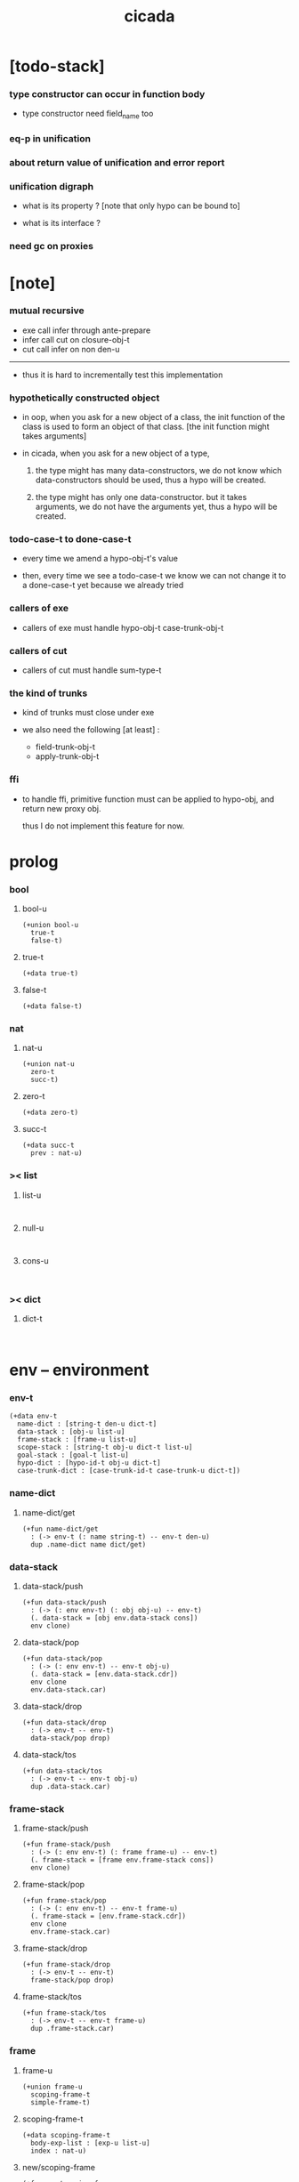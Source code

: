 #+property: tangle cicada.cn
#+title: cicada

* [todo-stack]

*** type constructor can occur in function body

    - type constructor need field_name too

*** eq-p in unification

*** about return value of unification and error report

*** unification digraph

    - what is its property ?
      [note that only hypo can be bound to]

    - what is its interface ?

*** need gc on proxies

* [note]

*** mutual recursive

    - exe call infer through ante-prepare
    - infer call cut on closure-obj-t
    - cut call infer on non den-u

    ------

    - thus it is hard to incrementally test this implementation

*** hypothetically constructed object

    - in oop,
      when you ask for a new object of a class,
      the init function of the class is used
      to form an object of that class.
      [the init function might takes arguments]

    - in cicada,
      when you ask for a new object of a type,

      1. the type might has many data-constructors,
         we do not know
         which data-constructors should be used,
         thus a hypo will be created.

      2. the type might has only one data-constructor.
         but it takes arguments,
         we do not have the arguments yet,
         thus a hypo will be created.

*** todo-case-t to done-case-t

    - every time we amend a hypo-obj-t's value

    - then, every time we see a todo-case-t
      we know we can not change it to a done-case-t yet
      because we already tried

*** callers of exe

    - callers of exe must handle
      hypo-obj-t
      case-trunk-obj-t

*** callers of cut

    - callers of cut must handle
      sum-type-t

*** the kind of trunks

    - kind of trunks must close under exe

    - we also need the following [at least] :
      - field-trunk-obj-t
      - apply-trunk-obj-t

*** ffi

    - to handle ffi,
      primitive function must can be applied to hypo-obj,
      and return new proxy obj.

      thus I do not implement this feature for now.

* prolog

*** bool

***** bool-u

      #+begin_src cicada
      (+union bool-u
        true-t
        false-t)
      #+end_src

***** true-t

      #+begin_src cicada
      (+data true-t)
      #+end_src

***** false-t

      #+begin_src cicada
      (+data false-t)
      #+end_src

*** nat

***** nat-u

      #+begin_src cicada
      (+union nat-u
        zero-t
        succ-t)
      #+end_src

***** zero-t

      #+begin_src cicada
      (+data zero-t)
      #+end_src

***** succ-t

      #+begin_src cicada
      (+data succ-t
        prev : nat-u)
      #+end_src

*** >< list

***** list-u

      #+begin_src cicada

      #+end_src

***** null-u

      #+begin_src cicada

      #+end_src

***** cons-u

      #+begin_src cicada

      #+end_src

*** >< dict

***** dict-t

      #+begin_src cicada

      #+end_src

* env -- environment

*** env-t

    #+begin_src cicada
    (+data env-t
      name-dict : [string-t den-u dict-t]
      data-stack : [obj-u list-u]
      frame-stack : [frame-u list-u]
      scope-stack : [string-t obj-u dict-t list-u]
      goal-stack : [goal-t list-u]
      hypo-dict : [hypo-id-t obj-u dict-t]
      case-trunk-dict : [case-trunk-id-t case-trunk-u dict-t])
    #+end_src

*** name-dict

***** name-dict/get

      #+begin_src cicada
      (+fun name-dict/get
        : (-> env-t (: name string-t) -- env-t den-u)
        dup .name-dict name dict/get)
      #+end_src

*** data-stack

***** data-stack/push

      #+begin_src cicada
      (+fun data-stack/push
        : (-> (: env env-t) (: obj obj-u) -- env-t)
        (. data-stack = [obj env.data-stack cons])
        env clone)
      #+end_src

***** data-stack/pop

      #+begin_src cicada
      (+fun data-stack/pop
        : (-> (: env env-t) -- env-t obj-u)
        (. data-stack = [env.data-stack.cdr])
        env clone
        env.data-stack.car)
      #+end_src

***** data-stack/drop

      #+begin_src cicada
      (+fun data-stack/drop
        : (-> env-t -- env-t)
        data-stack/pop drop)
      #+end_src

***** data-stack/tos

      #+begin_src cicada
      (+fun data-stack/tos
        : (-> env-t -- env-t obj-u)
        dup .data-stack.car)
      #+end_src

*** frame-stack

***** frame-stack/push

      #+begin_src cicada
      (+fun frame-stack/push
        : (-> (: env env-t) (: frame frame-u) -- env-t)
        (. frame-stack = [frame env.frame-stack cons])
        env clone)
      #+end_src

***** frame-stack/pop

      #+begin_src cicada
      (+fun frame-stack/pop
        : (-> (: env env-t) -- env-t frame-u)
        (. frame-stack = [env.frame-stack.cdr])
        env clone
        env.frame-stack.car)
      #+end_src

***** frame-stack/drop

      #+begin_src cicada
      (+fun frame-stack/drop
        : (-> env-t -- env-t)
        frame-stack/pop drop)
      #+end_src

***** frame-stack/tos

      #+begin_src cicada
      (+fun frame-stack/tos
        : (-> env-t -- env-t frame-u)
        dup .frame-stack.car)
      #+end_src

*** frame

***** frame-u

      #+begin_src cicada
      (+union frame-u
        scoping-frame-t
        simple-frame-t)
      #+end_src

***** scoping-frame-t

      #+begin_src cicada
      (+data scoping-frame-t
        body-exp-list : [exp-u list-u]
        index : nat-u)
      #+end_src

***** new/scoping-frame

      #+begin_src cicada
      (+fun new/scoping-frame
        : (-> (: body-exp-list exp-u list-u) -- scoping-frame-t)
        (. body-exp-list = body-exp-list
           index = 0)
        scoping-frame-cr)
      #+end_src

***** simple-frame-t

      #+begin_src cicada
      (+data simple-frame-t
        body-exp-list : [exp-u list-u]
        index : nat-u)
      #+end_src

***** new/simple-frame

      #+begin_src cicada
      (+fun new/simple-frame
        : (-> (: body-exp-list exp-u list-u) -- simple-frame-t)
        (. body-exp-list = body-exp-list
           index = 0)
        simple-frame-cr)
      #+end_src

*** scope-stack

***** >< scope-stack/push

***** >< scope-stack/pop

***** >< scope-stack/drop

***** >< scope-stack/tos

***** scope/get

      #+begin_src cicada
      (+fun scope/get dict/get)
      #+end_src

***** scope/set

      #+begin_src cicada
      (+fun scope/set
        : (-> string-t obj-u dict-t
              (: local-name string-t)
              (: obj obj-u)
           -- string-t obj-u dict-t)
        (dict local-name obj)
        dict-update)
      #+end_src

*** scope

***** new/scope

      #+begin_src cicada
      (+fun new/scope
        : (-> -- string-t obj-u dict-t)
        (dict))
      #+end_src

*** goal-stack

*** hypo-dict

*** case-trunk-dict

* exp -- expression

*** exp-u

    #+begin_src cicada
    (+union exp-u
      call-exp-t
      let-exp-t
      closure-exp-t
      arrow-exp-t
      apply-exp-t
      case-exp-t
      sum-exp-t
      construct-exp-t
      field-exp-t
      colon-exp-t
      double-colon-exp-t)
    #+end_src

*** call-exp-t

    #+begin_src cicada
    (+data call-exp-t
      name : string-t)
    #+end_src

*** let-exp-t

    #+begin_src cicada
    (+data let-exp-t
      local-name-list : [string-t list-u])
    #+end_src

*** closure-exp-t

    #+begin_src cicada
    (+data closure-exp-t
      body-exp-list : [exp-u list-u])
    #+end_src

*** arrow-exp-t

    #+begin_src cicada
    (+data arrow-exp-t
      ante-exp-list : [exp-u list-u]
      succ-exp-list : [exp-u list-u])
    #+end_src

*** apply-exp-t

    #+begin_src cicada
    (+data apply-exp-t)
    #+end_src

*** case-exp-t

    #+begin_src cicada
    (+data case-exp-t
      arg-exp-list : [exp-u list-u]
      closure-exp-dict : [string-t closure-exp-t dict-t])
    #+end_src

*** sum-exp-t

    #+begin_src cicada
    (+data sum-exp-t
       sub-exp-list-list : [exp-u list-u list-u])
    #+end_src

*** construct-exp-t

    #+begin_src cicada
    (+data construct-exp-t
      type-name : string-t)
    #+end_src

*** field-exp-t

    #+begin_src cicada
    (+data field-exp-t
      field-name : string-t)
    #+end_src

*** colon-exp-t

    #+begin_src cicada
    (+data colon-exp-t
      local-name : string-t
      type-exp-list : [exp-u list-u])
    #+end_src

*** double-colon-exp-t

    #+begin_src cicada
    (+data double-colon-exp-t
      local-name : string-t
      type-exp-list : [exp-u list-u])
    #+end_src

* exe

*** exe

    #+begin_src cicada
    (+fun exe
      : (-> env-t exp-u -- env-t)
      (case dup
        (call-exp-t call-exp/exe)
        (let-exp-t let-exp/exe)
        (closure-exp-t closure-exp/exe)
        (arrow-exp-t arrow-exp/exe)
        (apply-exp-t apply-exp/exe)
        (case-exp-t case-exp/exe)
        (construct-exp-t construct-exp/exe)
        (field-exp-t field-exp/exe)
        (colon-exp-t colon-exp/exe)
        (double-colon-exp-t double-colon-exp/exe)))
    #+end_src

*** call-exp/exe

    #+begin_src cicada
    (+fun call-exp/exe
      : (-> env-t (: exp call-exp-t) -- env-t)
      exp.name name-dict/get den-exe)
    #+end_src

*** let-exp/exe

    #+begin_src cicada
    (+fun let-exp/exe
      : (-> env-t (: exp let-exp-t) -- env-t)
      exp.local-name-list list-reverse
      let-exp/exe/loop)
    #+end_src

*** let-exp/exe/loop

    #+begin_src cicada
    (+fun let-exp/exe/loop
      : (-> env-t (: local-name-list string-t list-u) -- env-t)
      (case local-name-list
        (null-t)
        (cons-t
          data-stack/pop (let obj)
          scope-stack/pop
          local-name-list.car obj scope/set
          scope-stack/push
          local-name-list.cdr recur)))
    #+end_src

*** closure-exp/exe

    #+begin_src cicada
    (+fun closure-exp/exe
      : (-> env-t (: exp closure-exp-t) -- env-t)
      (. scope = scope-stack/tos
         body-exp-list = [exp.body-exp-list])
      closure-obj-cr
      data-stack/push)
    #+end_src

*** arrow-exp/exe

    #+begin_src cicada
    (+data arrow-exp/exe
      : (-> env-t (: exp arrow-exp-t) -- env-t)
      (. ante-type-list = [exp.ante-exp-list collect-list]
         succ-type-list = [exp.succ-exp-list collect-list])
      arrow-obj-cr
      data-stack/push)
    #+end_src

*** apply-exp/exe

    #+begin_src cicada
    (+data apply-exp/exe
      : (-> env-t (: exp apply-exp-t) -- env-t)
      data-stack/pop (let obj)
      (case obj
        (closure-obj-t
          obj.scope scope-stack/push
          obj.body-exp-list new/scoping-frame frame-stack/push)
        (else obj data-stack/push)))
    #+end_src

*** ><><>< case-exp/exe

    #+begin_src cicada
    (+data case-exp/exe
      : (-> env-t (: exp case-exp-t) -- env-t)
      exp.arg-exp-list collect (let obj)
      obj infer (let type)
      ;; exp.closure-exp-dict
      (case type
        (data-type-t)
        (union-type-t)
        (type-type-t)
        (hypo-type-t)
        (arrow-type-t)
        (sum-type-t)))
    #+end_src

*** construct-exp/exe

    #+begin_src cicada
    (+data construct-exp/exe
      : (-> env-t (: exp construct-exp-t) -- env-t)
      )
    #+end_src

*** field-exp/exe

    #+begin_src cicada
    (+data field-exp/exe
      : (-> env-t (: exp field-exp-t) -- env-t)
      )
    #+end_src

*** colon-exp/exe

    #+begin_src cicada
    (+data colon-exp/exe
      : (-> env-t (: exp colon-exp-t) -- env-t)
      )
    #+end_src

*** double-colon-exp/exe

    #+begin_src cicada
    (+data double-colon-exp/exe
      : (-> env-t (: exp double-colon-exp-t) -- env-t)
      )
    #+end_src

* run

* collect

*** collect-list

    #+begin_src cicada
    (+fun collect-list
      : (-> env-t (: exp-list exp-u list-u)
         -- env-t obj-u list-u)
      )
    #+end_src

*** collect

    #+begin_src cicada
    (+fun collect
      : (-> env-t (: exp-list exp-u list-u)
         -- env-t obj-u)
      )
    #+end_src

* cut

*** cut

    #+begin_src cicada
    (+fun cut
      : (-> env-t exp-u -- env-t)
      (case dup
        (call-exp-t call-exp/cut)
        (let-exp-t let-exp/cut)
        (closure-exp-t closure-exp/cut)
        (arrow-exp-t arrow-exp/cut)
        (apply-exp-t apply-exp/cut)
        (case-exp-t case-exp/cut)
        (construct-exp-t construct-exp/cut)
        (field-exp-t field-exp/cut)
        (colon-exp-t colon-exp/cut)
        (double-colon-exp-t double-colon-exp/cut)))
    #+end_src

*** call-exp/cut

*** let-exp/cut

*** closure-exp/cut

*** arrow-exp/cut

*** apply-exp/cut

*** case-exp/cut

*** construct-exp/cut

*** field-exp/cut

*** colon-exp/cut

*** double-colon-exp/cut

* den -- denotation

*** den-u

    #+begin_src cicada
    (+union den-u
      fun-den-t
      type-den-t
      union-den-t)
    #+end_src

*** fun-den-t

    #+begin_src cicada
    (+data fun-den-t
      type-arrow-exp : arrow-exp-t
      body-exp-list : [exp-u list-u])
    #+end_src

*** type-den-t

    #+begin_src cicada
    (+data type-den-t
      type-arrow-exp : arrow-exp-t
      cons-arrow-exp : arrow-exp-t)
    #+end_src

*** union-den-t

    #+begin_src cicada
    (+data union-den-t
      type-arrow-exp : arrow-exp-t
      type-name-list : [string-t list-u])
    #+end_src

* den-exe

*** den-exe

    #+begin_src cicada
    (+fun den-exe
      : (-> env-t den-u -- env-t)
      (case dup
        (fun-den-t fun-den/den-exe)
        (type-den-t type-den/den-exe)
        (union-den-t union-den/den-exe)))
    #+end_src

*** fun-den/den-exe

    #+begin_src cicada
    (+fun fun-den/den-exe
      : (-> env-t (: den fun-den-t) -- env-t)
      new/scope scope-stack/push
      den.type-arrow-exp collect (let arrow-type)
      arrow-type.ante-type-list ante-type-list/prepare
      arrow-type.ante-type-list ante-type-list/correspond
      den.body-exp-list new/scoping-frame frame-stack/push)
    #+end_src

*** >< ante-type-list/prepare

    #+begin_src cicada
    (+fun ante-type-list/prepare
      : (-> env-t (: ante-type-list type-u list-u) -- env-t)
      )
    #+end_src

*** >< ante-type-list/correspond

    #+begin_src cicada
    (+fun ante-type-list/correspond
      : (-> env-t (: ante-type-list type-u list-u) -- env-t)
      )
    #+end_src

*** type-den/den-exe

    #+begin_src cicada
    (+fun type-den/den-exe
      : (-> env-t (: den type-den-t) -- env-t)
      )
    #+end_src

*** >< union-den/den-exe

    #+begin_src cicada
    (+fun union-den/den-exe
      : (-> env-t (: den union-den-t) -- env-t)
      )
    #+end_src

* den-cut

*** den-cut

    #+begin_src cicada
    (+fun den-cut
      : (-> env-t den-u -- env-t)
      (case dup
        (fun-den-t fun-den/den-cut)
        (type-den-t type-den/den-cut)
        (union-den-t union-den/den-cut)))
    #+end_src

*** fun-den/den-cut

    #+begin_src cicada
    (+fun fun-den/den-cut
      : (-> env-t (: den fun-den-t) -- env-t)
      )
    #+end_src

*** >< type-den/den-cut

    #+begin_src cicada
    (+fun type-den/den-cut
      : (-> env-t (: den type-den-t) -- env-t)
      )
    #+end_src

*** >< union-den/den-cut

    #+begin_src cicada
    (+fun union-den/den-cut
      : (-> env-t (: den union-den-t) -- env-t)
      )
    #+end_src

* obj & type

*** obj-u

    #+begin_src cicada
    (+union obj-u
      #:with type-u
      data-obj-t
      closure-obj-t
      hypo-obj-t
      case-trunk-obj-t)
    #+end_src

*** data-obj-t

    #+begin_src cicada
    (+data data-obj-t
      type : type-u
      field-obj-dict : [string-t obj-u dict-t])
    #+end_src

*** closure-obj-t

    #+begin_src cicada
    (+data closure-obj-t
      scope : [string-t obj-u dict-t]
      body-exp-list : [exp-u list-u])
    #+end_src

*** hypo-id-t

    #+begin_src cicada
    (+data hypo-id-t
      id-string : string-t)
    #+end_src

*** hypo-obj-t

    #+begin_src cicada
    (+data hypo-obj-t
      hypo-id : hypo-id-t
      hypo-type : hypo-type-t)
    #+end_src

*** case-trunk-id-t

    #+begin_src cicada
    (+data case-trunk-id-t
      id-string : string-t)
    #+end_src

*** case-trunk-obj-t

    #+begin_src cicada
    (+data case-trunk-obj-t
      case-trunk-id : case-trunk-id-t)
    #+end_src

*** case-trunk-u

    #+begin_src cicada
    (+union case-trunk-u
      todo-case-trunk-t
      done-case-trunk-t)

    (+data todo-case-trunk-t
      sum-type : sum-type-t
      arg-obj : (+ hypo-obj-t | case-trunk-obj-t)
      closure-obj-dict : [string-t closure-obj-t dict-t])

    (+data done-case-trunk-t
      type : type-u
      result-obj : obj-u)
    #+end_src

*** type-u

    #+begin_src cicada
    (+union type-u
      data-type-t
      union-type-t
      type-type-t
      hypo-type-t
      arrow-type-t
      sum-type-t)
    #+end_src

*** data-type-t

    #+begin_src cicada
    (+data data-type-t
      type-name : string-t
      field-obj-dict : [string-t obj-u dict-t])
    #+end_src

*** union-type-t

    #+begin_src cicada
    (+data union-type-t
      type-name : string-t
      field-obj-dict : [string-t obj-u dict-t])
    #+end_src

*** type-type-t

    #+begin_src cicada
    (+data type-type-t
      level : nat-u)
    #+end_src

*** hypo-type-t

    #+begin_src cicada
    (+data hypo-type-t
      hypo-id : hypo-id-t
      type : type-u)
    #+end_src

*** arrow-type-t

    #+begin_src cicada
    (+data arrow-type-t
      ante-type-list : [type-u list-u]
      succ-type-list : [type-u list-u])
    #+end_src

*** sum-type-t

    #+begin_src cicada
    (+data sum-type-t
      sub-type-list : [type-u list-u])
    #+end_src

* infer

* unfer

* unfiy

* cover

* check
